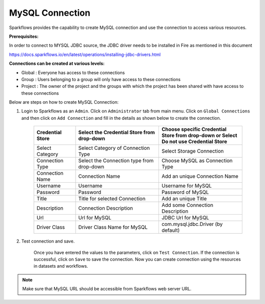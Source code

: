 MySQL Connection
================

Sparkflows provides the capability to create MySQL connection and use the connection to access various resources.

**Prerequisites:**

In order to connect to MYSQL JDBC source, the JDBC driver needs to be installed in Fire as mentioned in this document 

https://docs.sparkflows.io/en/latest/operations/installing-jdbc-drivers.html

**Connections can be created at various levels:**

* Global  : Everyone has access to these connections
* Group   : Users belonging to a group will only have access to these connections
* Project : The owner of the project and the groups with which the project has been shared with have access to these connections

Below are steps on how to create MySQL Connection:

1. Login to Sparkflows as an ``Admin``. Click on ``Administrator`` tab from main menu. Click on  ``Global Connections`` and then click on ``Add Connection`` and fill in the details as shown below to create the connection.


      .. figure:: ../../../_assets/aws/livy/administration.PNG
         :alt: livy
         :width: 60%

      .. figure:: ../../../_assets/installation/connection/mysql_storage.PNG
         :alt: connection
         :width: 60%

      .. figure:: ../../../_assets/installation/connection/mysql_connections.PNG
         :alt: connection
         :width: 60%  

      .. list-table:: 
         :widths: 10 20 20
         :header-rows: 1

         * - Credential Store  
           - Select the Credential Store from drop-down
           - Choose specific Credential Store from drop-down or Select Do not use Credential Store
         * - Select Category
           - Select Category of Connection Type
           - Select Storage Connection
         * - Connection Type 
           - Select the Connection type from drop-down
           - Choose MySQL as Connection Type
         * - Connection Name
           - Connection Name
           - Add an unique Connection Name
         * - Username 
           - Username
           - Username for MySQL
         * - Password
           - Password
           - Password of MySQL
         * - Title 
           - Title for selected Connection
           - Add an unique Title
         * - Description
           - Connection Description
           - Add some Connection Description
         * - Url
           - Url for MySQL
           - JDBC Url for MySQL
         * - Driver Class
           - Driver Class Name for MySQL
           - com.mysql.jdbc.Driver (by default)
      

2. Test connection and save.

    Once you have entered the values to the parameters, click on ``Test Connection``. If the connection is successful,  click on ``Save`` to save the connection. Now you can create connection using the resources in datasets and workflows.

.. Note:: Make sure that MySQL URL should be accessible from Sparkflows web server URL.
